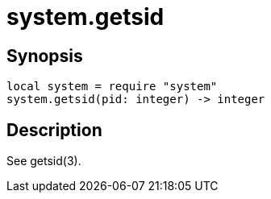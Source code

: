= system.getsid

ifeval::["{doctype}" == "manpage"]

== Name

Emilua - Lua execution engine

endif::[]

== Synopsis

[source,lua]
----
local system = require "system"
system.getsid(pid: integer) -> integer
----

== Description

See getsid(3).
